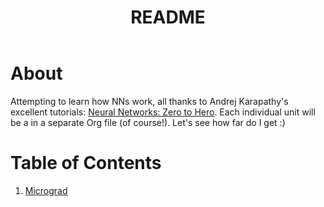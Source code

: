 #+TITLE: README

* About 
Attempting to learn how NNs work, all thanks to Andrej Karapathy's excellent tutorials: [[https://karpathy.ai/zero-to-hero.html][Neural Networks: Zero to Hero]]. Each individual unit will be a in a separate Org file (of course!). Let's see how far do I get :)

* Table of Contents
1. [[file:micrograd.org][Micrograd]]
